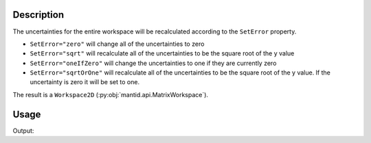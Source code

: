 .. algorithm::

.. summary::

.. alias::

.. properties::

Description
-----------

The uncertainties for the entire workspace will be recalculated according to the ``SetError`` property.

- ``SetError="zero"`` will change all of the uncertainties to zero
- ``SetError="sqrt"`` will recalculate all of the uncertainties to be the square root of the y value
- ``SetError="oneIfZero"`` will change the uncertainties to one if they are currently zero
- ``SetError="sqrtOrOne"`` will recalculate all of the uncertainties to be the square root of the y value. If the uncertainty is zero it will be set to one.

The result is a ``Workspace2D`` (:py:obj:`mantid.api.MatrixWorkspace`).

Usage
-----

.. testcode:: SetUncertainties

    import numpy
    
    ws = CreateWorkspace([0,1,2,3,4],[0,1,2,3,4])
    
    ws.setE(0, numpy.array([0,1,2,3,4])) # Set errors to be non-zero values
    
    out = SetUncertainties(InputWorkspace = ws)
    
    allZero = True
    for i in range(out.getNumberHistograms()):
        for n in out.readE(i):
            allZero = allZero and n == 0.0
    
    print "Are all zero:", allZero



.. testcleanup:: SetUncertainties

    DeleteWorkspace(ws)
    DeleteWorkspace(out)

Output:

.. testoutput:: SetUncertainties

    Are all zero: True

.. categories::

.. sourcelink::
